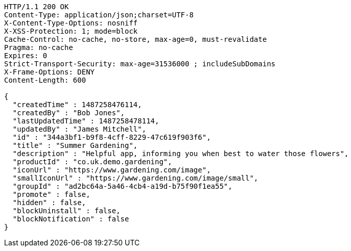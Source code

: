 [source,http,options="nowrap"]
----
HTTP/1.1 200 OK
Content-Type: application/json;charset=UTF-8
X-Content-Type-Options: nosniff
X-XSS-Protection: 1; mode=block
Cache-Control: no-cache, no-store, max-age=0, must-revalidate
Pragma: no-cache
Expires: 0
Strict-Transport-Security: max-age=31536000 ; includeSubDomains
X-Frame-Options: DENY
Content-Length: 600

{
  "createdTime" : 1487258476114,
  "createdBy" : "Bob Jones",
  "lastUpdatedTime" : 1487258478114,
  "updatedBy" : "James Mitchell",
  "id" : "344a3bf1-b9f8-4cff-8229-47c619f903f6",
  "title" : "Summer Gardening",
  "description" : "Helpful app, informing you when best to water those flowers",
  "productId" : "co.uk.demo.gardening",
  "iconUrl" : "https://www.gardening.com/image",
  "smallIconUrl" : "https://www.gardening.com/image/small",
  "groupId" : "ad2bc64a-5a46-4cb4-a19d-b75f90f1ea55",
  "promote" : false,
  "hidden" : false,
  "blockUninstall" : false,
  "blockNotification" : false
}
----